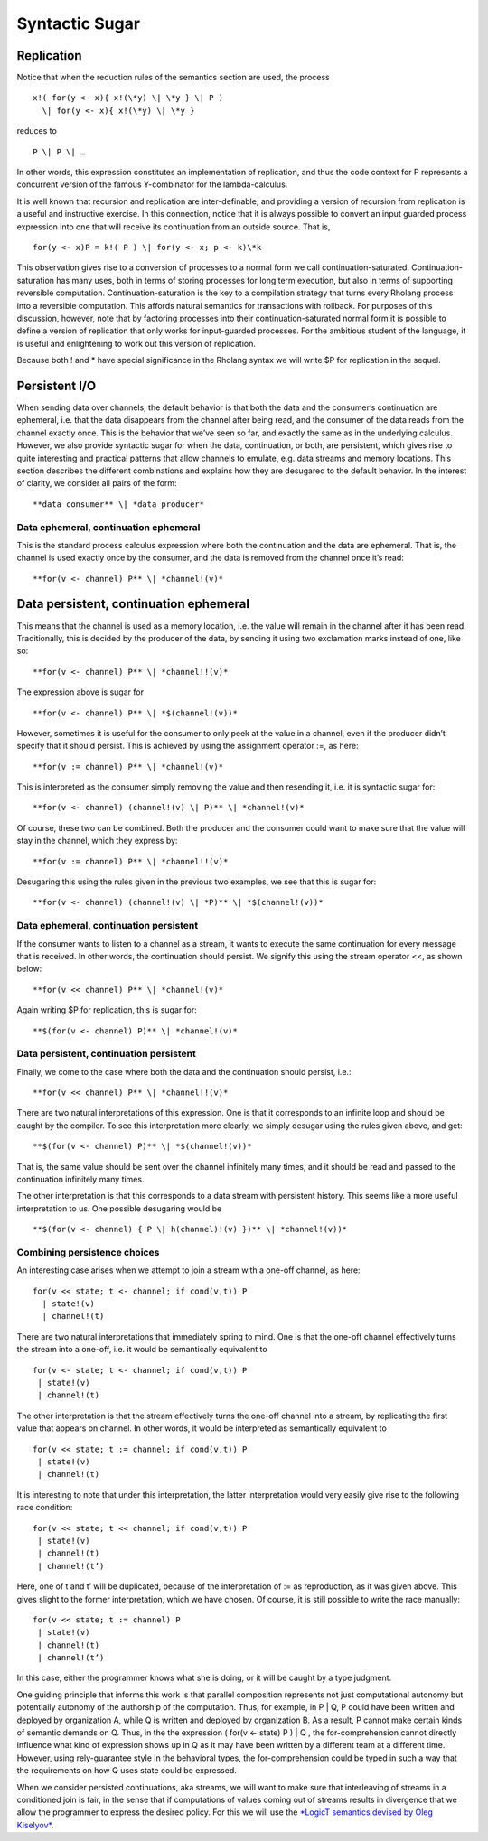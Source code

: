 ****************
Syntactic Sugar
****************

Replication
============

Notice that when the reduction rules of the semantics section are used,
the process
::

 x!( for(y <- x){ x!(\*y) \| \*y } \| P )
   \| for(y <- x){ x!(\*y) \| \*y }

reduces to
::
 P \| P \| …

In other words, this expression constitutes an implementation of
replication, and thus the code context for P represents a concurrent
version of the famous Y-combinator for the lambda-calculus.

It is well known that recursion and replication are inter-definable, and
providing a version of recursion from replication is a useful and
instructive exercise. In this connection, notice that it is always
possible to convert an input guarded process expression into one that
will receive its continuation from an outside source. That is,
::

 for(y <- x)P = k!( P ) \| for(y <- x; p <- k)\*k

This observation gives rise to a conversion of processes to a normal
form we call continuation-saturated. Continuation-saturation has many
uses, both in terms of storing processes for long term execution, but
also in terms of supporting reversible computation.
Continuation-saturation is the key to a compilation strategy that turns
every Rholang process into a reversible computation. This affords
natural semantics for transactions with rollback. For purposes of this
discussion, however, note that by factoring processes into their
continuation-saturated normal form it is possible to define a version of
replication that only works for input-guarded processes. For the
ambitious student of the language, it is useful and enlightening to work
out this version of replication.

Because both ! and \* have special significance in the Rholang syntax we
will write $P for replication in the sequel.

Persistent I/O
===============

When sending data over channels, the default behavior is that both the
data and the consumer’s continuation are ephemeral, i.e. that the data
disappears from the channel after being read, and the consumer of the
data reads from the channel exactly once. This is the behavior that
we’ve seen so far, and exactly the same as in the underlying calculus.
However, we also provide syntactic sugar for when the data,
continuation, or both, are persistent, which gives rise to quite
interesting and practical patterns that allow channels to emulate, e.g.
data streams and memory locations. This section describes the different
combinations and explains how they are desugared to the default
behavior. In the interest of clarity, we consider all pairs of the form:
::

**data consumer** \| *data producer*

Data ephemeral, continuation ephemeral
^^^^^^^^^^^^^^^^^^^^^^^^^^^^^^^^^^^^^^^^

This is the standard process calculus expression where both the
continuation and the data are ephemeral. That is, the channel is used
exactly once by the consumer, and the data is removed from the channel
once it’s read:
::

**for(v <- channel) P** \| *channel!(v)*

Data persistent, continuation ephemeral
=========================================

This means that the channel is used as a memory location, i.e. the value
will remain in the channel after it has been read. Traditionally, this
is decided by the producer of the data, by sending it using two
exclamation marks instead of one, like so:
::

**for(v <- channel) P** \| *channel!!(v)*

The expression above is sugar for
::

**for(v <- channel) P** \| *$(channel!(v))*

However, sometimes it is useful for the consumer to only peek at the
value in a channel, even if the producer didn’t specify that it should
persist. This is achieved by using the assignment operator :=, as here:
::

**for(v := channel) P** \| *channel!(v)*

This is interpreted as the consumer simply removing the value and then
resending it, i.e. it is syntactic sugar for:
::

**for(v <- channel) (channel!(v) \| P)** \| *channel!(v)*

Of course, these two can be combined. Both the producer and the consumer
could want to make sure that the value will stay in the channel, which
they express by:
::

**for(v := channel) P** \| *channel!!(v)*

Desugaring this using the rules given in the previous two examples, we
see that this is sugar for:
::

**for(v <- channel) (channel!(v) \| *P)** \| *$(channel!(v))*

Data ephemeral, continuation persistent
^^^^^^^^^^^^^^^^^^^^^^^^^^^^^^^^^^^^^^^^

If the consumer wants to listen to a channel as a stream, it wants to
execute the same continuation for every message that is received. In
other words, the continuation should persist. We signify this using the
stream operator <<, as shown below:
::

**for(v << channel) P** \| *channel!(v)*

Again writing $P for replication, this is sugar for:
::

**$(for(v <- channel) P)** \| *channel!(v)*

Data persistent, continuation persistent
^^^^^^^^^^^^^^^^^^^^^^^^^^^^^^^^^^^^^^^^^

Finally, we come to the case where both the data and the continuation
should persist, i.e.:
::

**for(v << channel) P** \| *channel!!(v)*

There are two natural interpretations of this expression. One is that it
corresponds to an infinite loop and should be caught by the compiler. To
see this interpretation more clearly, we simply desugar using the rules
given above, and get:
::

**$(for(v <- channel) P)** \| *$(channel!(v))*

That is, the same value should be sent over the channel infinitely many
times, and it should be read and passed to the continuation infinitely
many times.

The other interpretation is that this corresponds to a data stream with
persistent history. This seems like a more useful interpretation to us.
One possible desugaring would be
::

**$(for(v <- channel) { P \| h(channel)!(v) })** \| *channel!(v))*

Combining persistence choices
^^^^^^^^^^^^^^^^^^^^^^^^^^^^^^^^^^^^^^^^

An interesting case arises when we attempt to join a stream with a
one-off channel, as here:
::

 for(v << state; t <- channel; if cond(v,t)) P
   | state!(v)
   | channel!(t)

There are two natural interpretations that immediately spring to mind.
One is that the one-off channel effectively turns the stream into a
one-off, i.e. it would be semantically equivalent to
::

 for(v <- state; t <- channel; if cond(v,t)) P
  | state!(v)
  | channel!(t)

The other interpretation is that the stream effectively turns the
one-off channel into a stream, by replicating the first value that
appears on channel. In other words, it would be interpreted as
semantically equivalent to
::

 for(v << state; t := channel; if cond(v,t)) P
  | state!(v)
  | channel!(t)

It is interesting to note that under this interpretation, the latter
interpretation would very easily give rise to the following race
condition:
::

 for(v << state; t << channel; if cond(v,t)) P
  | state!(v)
  | channel!(t)
  | channel!(t’)

Here, one of t and t’ will be duplicated, because of the interpretation
of := as reproduction, as it was given above. This gives slight to the
former interpretation, which we have chosen. Of course, it is still
possible to write the race manually:
::

 for(v << state; t := channel) P
  | state!(v)
  | channel!(t)
  | channel!(t’)

In this case, either the programmer knows what she is doing, or it will
be caught by a type judgment.

One guiding principle that informs this work is that parallel
composition represents not just computational autonomy but potentially
autonomy of the authorship of the computation. Thus, for example, in P
\| Q, P could have been written and deployed by organization A, while Q
is written and deployed by organization B. As a result, P cannot make
certain kinds of semantic demands on Q. Thus, in the the expression (
for(v <- state) P ) \| Q , the for-comprehension cannot directly
influence what kind of expression shows up in Q as it may have been
written by a different team at a different time. However, using
rely-guarantee style in the behavioral types, the for-comprehension
could be typed in such a way that the requirements on how Q uses state
could be expressed.

When we consider persisted continuations, aka streams, we will want to
make sure that interleaving of streams in a conditioned join is fair, in
the sense that if computations of values coming out of streams results
in divergence that we allow the programmer to express the desired
policy. For this we will use the `*LogicT semantics devised by Oleg
Kiselyov* <http://okmij.org/ftp/papers/LogicT.pdf>`__.

